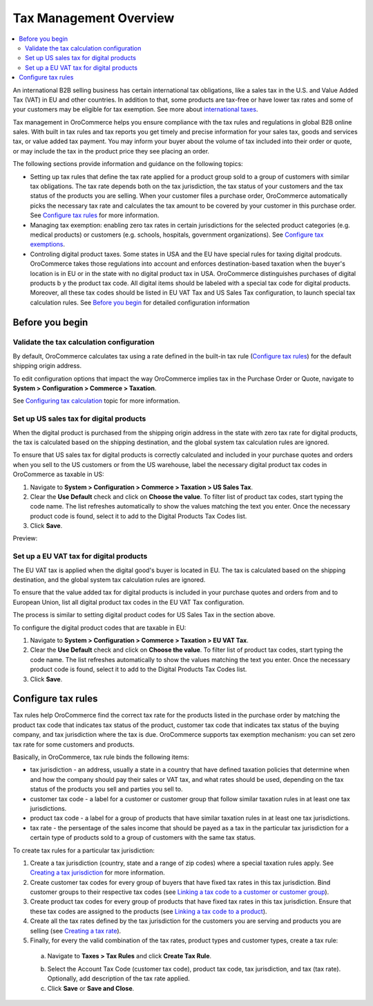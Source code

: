 Tax Management Overview
=======================

.. begin

.. contents:: :local:
  :depth: 2

An international B2B selling business has certain international tax obligations, like a sales tax in the U.S. and Value Added Tax (VAT) in EU and other countries. In addition to that, some products are tax-free or have lower tax rates and some of your customers may be eligible for tax exemption. See more about `international taxes <../../completeReference/Taxes/international-taxes-overview.html>`_.

Tax management in OroCommerce helps you ensure compliance with the tax rules and regulations in global B2B online sales. With built in tax rules and tax reports you get timely and precise information for your sales tax, goods and services tax, or value added tax payment. You may inform your buyer about the volume of tax included into their order or quote, or may include the tax in the product price they see placing an order.

The following sections provide information and guidance on the following topics:

* Setting up tax rules that define the tax rate applied for a product group sold to a group of customers with similar tax obligations. The tax rate depends both on the tax jurisdiction, the tax status of your customers and the tax status of the products you are selling. When your customer files a purchase order, OroCommerce automatically picks the necessary tax rate and calculates the tax amount to be covered by your customer in this purchase order. See `Configure tax rules`_ for more information.

* Managing tax exemption: enabling zero tax rates in certain jurisdictions for the selected product categories (e.g. medical products) or customers (e.g. schools, hospitals, government organizations). See `Configure tax exemptions <../../completeReference/Taxes/managing-tax-exemptions.html>`_.

* Controling digital product taxes. Some states in USA and the EU have special rules for taxing digital prodcuts. OroCommerce takes those regulations into account and enforces destination-based taxation when the buyer's location is in EU or in the state with no digital product tax in USA. OroCommerce distinguishes purchases of digital products b y the product tax code. All digital items should be labeled with a special tax code for digital products. Moreover, all these tax codes should be listed in EU VAT Tax and US Sales Tax configuration, to launch special tax calculation rules. See `Before you begin`_ for detailed configuration information


Before you begin
----------------

Validate the tax calculation configuration
~~~~~~~~~~~~~~~~~~~~~~~~~~~~~~~~~~~~~~~~~~

By default, OroCommerce calculates tax using a rate defined in the built-in tax rule (`Configure tax rules`_) for the default shipping origin address. 

To edit configuration options that impact the way OroCommerce implies tax in the Purchase Order or Quote, navigate to **System > Configuration > Commerce > Taxation**. 

See `Configuring tax calculation <../../completeReference/System/Configuration/Taxation/tax-calculation.html>`_ topic for more information.

Set up US sales tax for digital products
~~~~~~~~~~~~~~~~~~~~~~~~~~~~~~~~~~~~~~~~

When the digital product is purchased from the shipping origin address in the state with zero tax rate for digital products, the tax is calculated based on the shipping destination, and the global system tax calculation rules are ignored. 

To ensure that US sales tax for digital products is correctly calculated and included in your purchase quotes and orders when you sell to the US customers or from the US warehouse, label the necessary digital product tax codes in OroCommerce as taxable in US:

1. Navigate to **System > Configuration > Commerce > Taxation > US Sales Tax**.

2. Clear the **Use Default** check and click on **Choose the value**. To filter list of product tax codes, start typing the code name. The list refreshes automatically to show the values matching the text you enter. Once the necessary product code is found, select it to add to the Digital Products Tax Codes list.

3. Click **Save**.

Preview:

.. image:: /completeReference/img/System/Configuration/Taxation/USSalesTax/unlooped_Digital.gif

Set up a EU VAT tax for digital products
~~~~~~~~~~~~~~~~~~~~~~~~~~~~~~~~~~~~~~~~
The EU VAT tax is applied when the digital good's buyer is located in EU. The tax is calculated based on the shipping destination, and the global system tax calculation rules are ignored. 

To ensure that the value added tax for digital products is included in your purchase quotes and orders from and to European Union, list all digital product tax codes in the EU VAT Tax configuration. 


The process is similar to setting digital product codes for US Sales Tax in the section above.

To configure the digital product codes that are taxable in EU: 

1. Navigate to **System > Configuration > Commerce > Taxation > EU VAT Tax**.

2. Clear the **Use Default** check and click on **Choose the value**. To filter list of product tax codes, start typing the code name. The list refreshes automatically to show the values matching the text you enter. Once the necessary product code is found, select it to add to the Digital Products Tax Codes list.

3. Click **Save**.

.. image:: /completeReference/img/System/Configuration/Taxation/EUVATtax/ConfigurationSystemTaxationEUVatTaxes.png


Configure tax rules
-------------------

Tax rules help OroCommerce find the correct tax rate for the products listed in the purchase order by matching the product tax code that indicates tax status of the product, customer tax code that indicates tax status of the buying company, and tax jurisdiction where the tax is due. OroCommerce supports tax exemption mechanism: you can set zero tax rate for some customers and products.

Basically, in OroCommerce, tax rule binds the following items:

.. image:: /completeReference/img/Taxes/TaxRules/TaxRuleIdea2.png
   :width: 50%

* tax jurisdiction - an address, usually a state in a country that have defined taxation policies that determine when and how the company should pay their sales or VAT tax, and what rates should be used, depending on the tax status of the products you sell and  parties you sell to. 

* customer tax code - a label for a customer or customer group that follow similar taxation rules in at least one tax jurisdictions.

* product tax code - a label for a group of products that have similar taxation rules in at least one tax jurisdictions.

* tax rate - the persentage of the sales income that should be payed as a tax in the particular tax jurisdiction for a certain type of products sold to a group of customers with the same tax status.


To create tax rules for a particular tax jurisdiction: 

1. Create a tax jurisdiction (country, state and a range of zip codes) where a special taxation rules apply. See `Creating a tax jurisdiction <../../completeReference/Taxes/TaxJurisdictions/create.html>`_ for more information.

2. Create customer tax codes for every group of buyers that have fixed tax rates in this tax jurisdiction. Bind customer groups to their respective tax codes (see `Linking a tax code to a customer or customer group <../../completeReference/Taxes/link-a-tax-code-to-a-customer.html>`_).

3. Create product tax codes for every group of products that have fixed tax rates in this tax jurisdiction. Ensure that these tax codes are assigned to the products (see `Linking a tax code to a product </completeReference/Taxes/link-a-tax-code-to-a-product.html>`_).

4. Create all the tax rates defined by the tax jurisdiction for the customers you are serving and products you are selling (see `Creating a tax rate </completeReference/Taxes/Taxes/create.html>`_). 
   
5. Finally, for every the valid combination of the tax rates, product types and customer types, create a tax rule:

  a. Navigate to **Taxes > Tax Rules** and click **Create Tax Rule**.

  .. image:: /completeReference/img/Taxes/TaxRules/CreateTaxRule_TaxRules_Taxes_drop.png
     
  b. Select the Account Tax Code (customer tax code), product tax code, tax jurisdiction, and tax (tax rate). Optionally, add description of the tax rate applied. 

  c. Click **Save** or **Save and Close**.
     